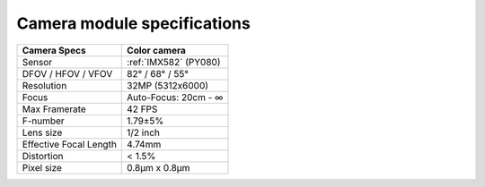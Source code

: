 Camera module specifications
****************************

.. list-table::
  :header-rows: 1

  * - Camera Specs
    - Color camera
  * - Sensor
    - :ref:`IMX582` (PY080)
  * - DFOV / HFOV / VFOV
    - 82° / 68° / 55°
  * - Resolution
    - 32MP (5312x6000)
  * - Focus
    - Auto-Focus: 20cm - ∞
  * - Max Framerate
    - 42 FPS
  * - F-number
    - 1.79±5%
  * - Lens size
    - 1/2 inch
  * - Effective Focal Length
    - 4.74mm
  * - Distortion
    - < 1.5%
  * - Pixel size
    - 0.8µm x 0.8µm

